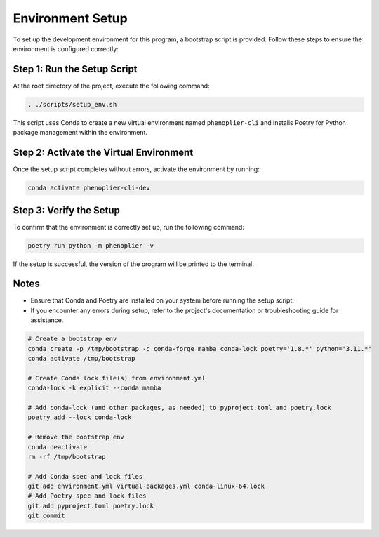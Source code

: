 Environment Setup
=================

To set up the development environment for this program, a bootstrap script is provided. Follow these steps to ensure the environment is configured correctly:

Step 1: Run the Setup Script
----------------------------

At the root directory of the project, execute the following command:

.. code-block:: bash

   . ./scripts/setup_env.sh

This script uses Conda to create a new virtual environment named ``phenoplier-cli`` and installs Poetry for Python package management within the environment.

Step 2: Activate the Virtual Environment
----------------------------------------

Once the setup script completes without errors, activate the environment by running:

.. code-block:: bash

   conda activate phenoplier-cli-dev

Step 3: Verify the Setup
------------------------

To confirm that the environment is correctly set up, run the following command:

.. code-block:: bash

   poetry run python -m phenoplier -v

If the setup is successful, the version of the program will be printed to the terminal.

Notes
-----

- Ensure that Conda and Poetry are installed on your system before running the setup script.
- If you encounter any errors during setup, refer to the project's documentation or troubleshooting guide for assistance.


.. code-block:: bash

   # Create a bootstrap env
   conda create -p /tmp/bootstrap -c conda-forge mamba conda-lock poetry='1.8.*' python='3.11.*' 
   conda activate /tmp/bootstrap

   # Create Conda lock file(s) from environment.yml
   conda-lock -k explicit --conda mamba

   # Add conda-lock (and other packages, as needed) to pyproject.toml and poetry.lock
   poetry add --lock conda-lock

   # Remove the bootstrap env
   conda deactivate
   rm -rf /tmp/bootstrap

   # Add Conda spec and lock files
   git add environment.yml virtual-packages.yml conda-linux-64.lock
   # Add Poetry spec and lock files
   git add pyproject.toml poetry.lock
   git commit
